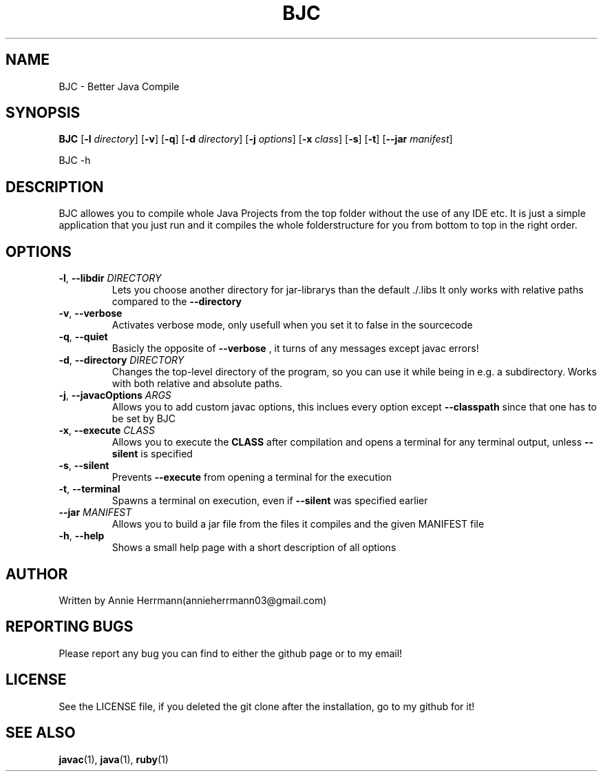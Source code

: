 .TH BJC 1 "" "" "BJC 1.0"
.SH NAME
BJC \- Better Java Compile
.SH SYNOPSIS
.B BJC
.RB [ \-l
.IR directory ]
.RB [ \-v ]
.RB [ \-q ]
.RB [ \-d
.IR directory ]
.RB [ \-j
.IR options ]
.RB [ \-x
.IR class ]
.RB [ \-s ]
.RB [ \-t ]
.RB [ \--jar
.IR manifest ]

BJC
.RB \-h

.SH DESCRIPTION
BJC allowes you to compile whole Java Projects from the top folder without the use of any IDE etc. It is just a simple application that you just run and it compiles the whole folderstructure for you from bottom to top in the right order.

.SH OPTIONS

.TP
\fB\-l\fR, \fB\-\-libdir\fR \fI\,DIRECTORY\/\fR
Lets you choose another directory for jar-librarys than the default ./.libs It only works with relative paths compared to the
.BR --directory

.TP
\fB\-v\fR, \fB\-\-verbose\fR
Activates verbose mode, only usefull when you set it to false in the sourcecode

.TP
\fB\-q\fR, \fB\-\-quiet\fR
Basicly the opposite of
.BR --verbose
, it turns of any messages except javac errors!

.TP
\fB\-d\fR, \fB\-\-directory\fR \fI\,DIRECTORY\/\fR
Changes the top-level directory of the program, so you can use it while being in e.g. a subdirectory. Works with both relative and absolute paths.

.TP
\fB\-j\fR, \fB\-\-javacOptions\fR \fI\,ARGS\/\fR
Allows you to add custom javac options, this inclues every option except
.BR --classpath
since that one has to be set by BJC

.TP
\fB\-x\fR, \fB\-\-execute\fR \fI\,CLASS\/\fR
Allows you to execute the
.BR CLASS
after compilation and opens a terminal for any terminal output, unless
.BR --silent
is specified

.TP
\fB\-s\fR, \fB\-\-silent\fR
Prevents
.BR --execute
from opening a terminal for the execution

.TP
\fB\-t\fR, \fB-\-terminal\fR
Spawns a terminal on execution, even if
.BR --silent
was specified earlier

.TP
\fB\-\-jar\fR \fI\,MANIFEST\/\fR
Allows you to build a jar file from the files it compiles and the given MANIFEST file


.TP
\fB\-h\fR, \fB\-\-help\fR
Shows a small help page with a short description of all options

.SH AUTHOR
Written by Annie Herrmann(annieherrmann03@gmail.com)

.SH REPORTING BUGS
Please report any bug you can find to either the github page or to my email!

.SH LICENSE
See the LICENSE file, if you deleted the git clone after the installation, go to my github for it!

.SH SEE ALSO
.BR javac (1),
.BR java (1),
.BR ruby (1)
